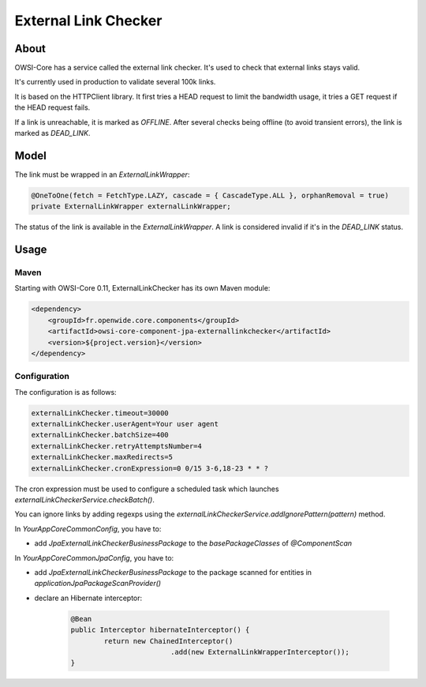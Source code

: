 External Link Checker
=====================

About
-----

OWSI-Core has a service called the external link checker. It's used to check that external links stays valid.

It's currently used in production to validate several 100k links.

It is based on the HTTPClient library. It first tries a HEAD request to limit the bandwidth usage, it tries a GET request if the HEAD request fails.

If a link is unreachable, it is marked as `OFFLINE`. After several checks being offline (to avoid transient errors), the link is marked as `DEAD_LINK`.

Model
-----

The link must be wrapped in an `ExternalLinkWrapper`:

.. code-block:: java

   @OneToOne(fetch = FetchType.LAZY, cascade = { CascadeType.ALL }, orphanRemoval = true)
   private ExternalLinkWrapper externalLinkWrapper;

The status of the link is available in the `ExternalLinkWrapper`. A link is considered invalid if it's in the `DEAD_LINK` status.

Usage
-----

Maven
~~~~~

Starting with OWSI-Core 0.11, ExternalLinkChecker has its own Maven module:

.. code-block:: xml

   <dependency>
       <groupId>fr.openwide.core.components</groupId>
       <artifactId>owsi-core-component-jpa-externallinkchecker</artifactId>
       <version>${project.version}</version>
   </dependency>

Configuration
~~~~~~~~~~~~~

The configuration is as follows:

.. code-block:: properties

   externalLinkChecker.timeout=30000
   externalLinkChecker.userAgent=Your user agent
   externalLinkChecker.batchSize=400
   externalLinkChecker.retryAttemptsNumber=4
   externalLinkChecker.maxRedirects=5
   externalLinkChecker.cronExpression=0 0/15 3-6,18-23 * * ?

The cron expression must be used to configure a scheduled task which launches `externalLinkCheckerService.checkBatch()`.

You can ignore links by adding regexps using the `externalLinkCheckerService.addIgnorePattern(pattern)` method.

In `YourAppCoreCommonConfig`, you have to:

* add `JpaExternalLinkCheckerBusinessPackage` to the `basePackageClasses` of `@ComponentScan`

In `YourAppCoreCommonJpaConfig`, you have to:

* add `JpaExternalLinkCheckerBusinessPackage` to the package scanned for entities in `applicationJpaPackageScanProvider()`
* declare an Hibernate interceptor:

   .. code-block:: java

        @Bean
        public Interceptor hibernateInterceptor() {
                return new ChainedInterceptor()
                                .add(new ExternalLinkWrapperInterceptor());
        }

